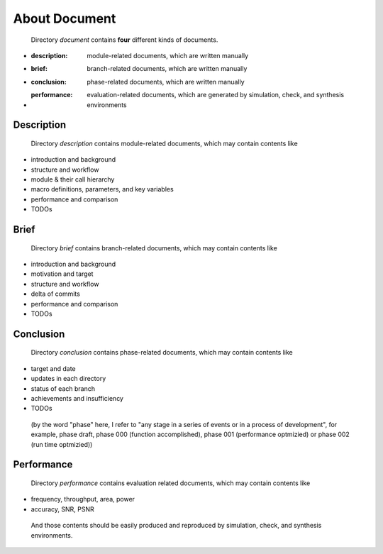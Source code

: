 .. -----------------------------------------------------------------------------
   ..
   ..  Filename       : index.rst
   ..  Author         : Huang Leilei
   ..  Status         : draft
   ..  Created        : 2022-04-18
   ..  Description    : about document
   ..
.. -----------------------------------------------------------------------------

About Document
==============

   Directory *document* contains **four** different kinds of documents.

*  :description: module-related documents,      which are written manually
*  :brief:       branch-related documents,      which are written manually
*  :conclusion:  phase-related documents,       which are written manually
*  :performance: evaluation-related documents,  which are generated by simulation, check, and synthesis environments


Description
-----------

   Directory *description* contains module-related documents, which may contain contents like

*  introduction and background
*  structure and workflow
*  module & their call hierarchy
*  macro definitions, parameters, and key variables
*  performance and comparison
*  TODOs


Brief
-----

   Directory *brief* contains branch-related documents, which may contain contents like

*  introduction and background
*  motivation and target
*  structure and workflow
*  delta of commits
*  performance and comparison
*  TODOs


Conclusion
----------

   Directory *conclusion* contains phase-related documents, which may contain contents like

*  target and date
*  updates in each directory
*  status of each branch
*  achievements and insufficiency
*  TODOs

.. do not delete this backslash, otherwise, the formats of the above list will be strange

\

   (by the word "phase" here, I refer to "any stage in a series of events or in a process of development",
   for example, phase draft, phase 000 (function accomplished), phase 001 (performance optmizied) or phase 002 (run time optmizied))


Performance
-----------

   Directory *performance* contains evaluation related documents, which may contain contents like

*  frequency, throughput, area, power
*  accuracy, SNR, PSNR

.. do not delete this backslash, otherwise, the formats of the above list will be strange

\

   And those contents should be easily produced and reproduced by simulation, check, and synthesis environments.
